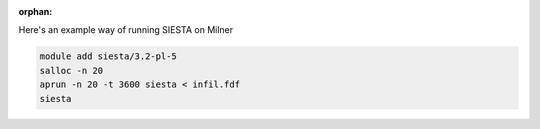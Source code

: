 :orphan:

Here's an example way of running SIESTA on Milner

.. code-block:: bash

   module add siesta/3.2-pl-5
   salloc -n 20   
   aprun -n 20 -t 3600 siesta < infil.fdf 
   siesta
